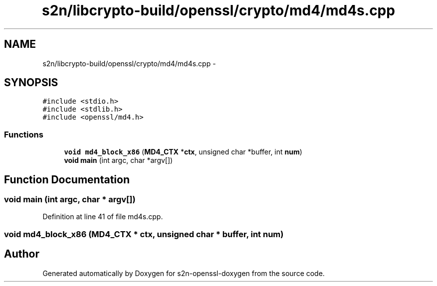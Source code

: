 .TH "s2n/libcrypto-build/openssl/crypto/md4/md4s.cpp" 3 "Thu Jun 30 2016" "s2n-openssl-doxygen" \" -*- nroff -*-
.ad l
.nh
.SH NAME
s2n/libcrypto-build/openssl/crypto/md4/md4s.cpp \- 
.SH SYNOPSIS
.br
.PP
\fC#include <stdio\&.h>\fP
.br
\fC#include <stdlib\&.h>\fP
.br
\fC#include <openssl/md4\&.h>\fP
.br

.SS "Functions"

.in +1c
.ti -1c
.RI "\fBvoid\fP \fBmd4_block_x86\fP (\fBMD4_CTX\fP *\fBctx\fP, unsigned char *buffer, int \fBnum\fP)"
.br
.ti -1c
.RI "\fBvoid\fP \fBmain\fP (int argc, char *argv[])"
.br
.in -1c
.SH "Function Documentation"
.PP 
.SS "\fBvoid\fP main (int argc, char * argv[])"

.PP
Definition at line 41 of file md4s\&.cpp\&.
.SS "\fBvoid\fP md4_block_x86 (\fBMD4_CTX\fP * ctx, unsigned char * buffer, int num)"

.SH "Author"
.PP 
Generated automatically by Doxygen for s2n-openssl-doxygen from the source code\&.
